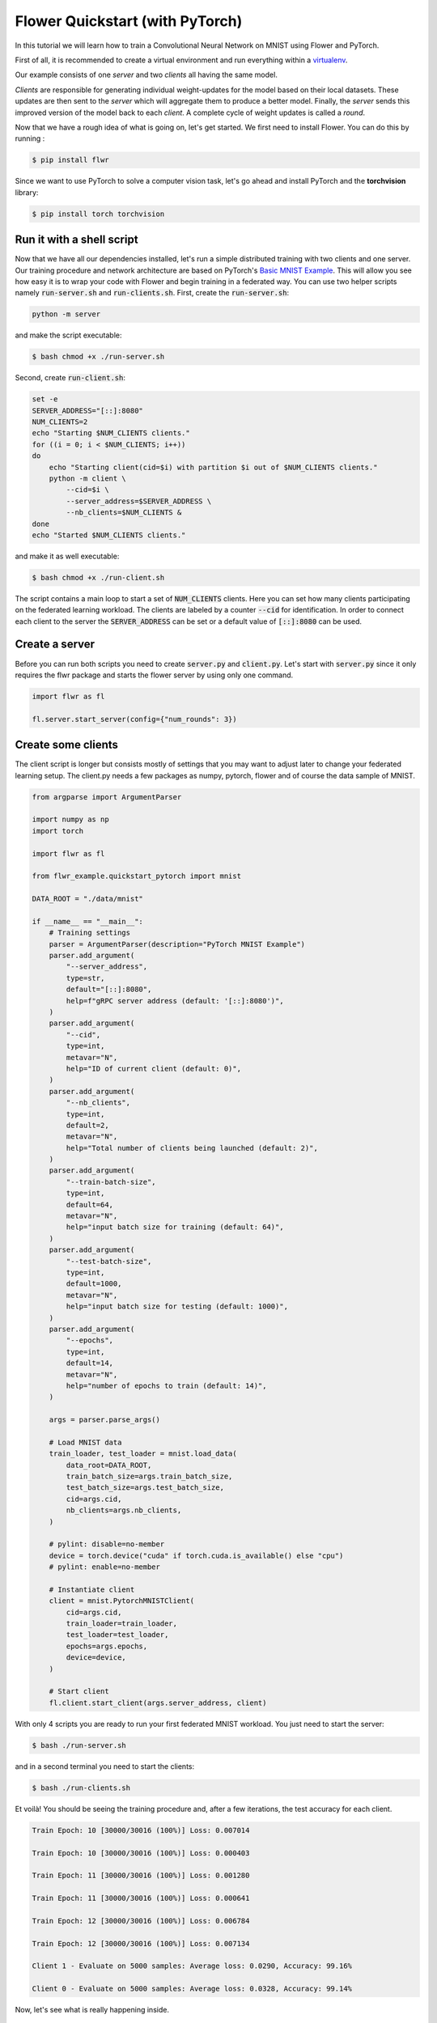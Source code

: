Flower Quickstart (with PyTorch)
================================

In this tutorial we will learn how to train a Convolutional Neural Network on MNIST using Flower and PyTorch. 

First of all, it is recommended to create a virtual environment and run everything within a `virtualenv <https://github.com/pyenv/pyenv-virtualenv>`_. 

Our example consists of one *server* and two *clients* all having the same model. 

*Clients* are responsible for generating individual weight-updates for the model based on their local datasets. 
These updates are then sent to the *server* which will aggregate them to produce a better model. Finally, the *server* sends this improved version of the model back to each *client*.
A complete cycle of weight updates is called a *round*.

Now that we have a rough idea of what is going on, let's get started. We first need to install Flower. You can do this by running :

.. code-block:: shell

  $ pip install flwr

Since we want to use PyTorch to solve a computer vision task, let's go ahead and install PyTorch and the **torchvision** library: 

.. code-block:: shell

  $ pip install torch torchvision


Run it with a shell script
--------------------------

Now that we have all our dependencies installed, let's run a simple distributed training with two clients and one server. Our training procedure and network architecture are based on PyTorch's `Basic MNIST Example <https://github.com/pytorch/examples/tree/master/mnist>`_. This will allow you see how easy it is to wrap your code with Flower and begin training in a federated way.
You can use two helper scripts namely :code:`run-server.sh` and :code:`run-clients.sh`. 
First, create the :code:`run-server.sh`:

.. code-block:: shell

    python -m server

and make the script executable: 

.. code-block:: shell

    $ bash chmod +x ./run-server.sh


Second, create :code:`run-client.sh`:

.. code-block:: shell

    set -e
    SERVER_ADDRESS="[::]:8080"
    NUM_CLIENTS=2
    echo "Starting $NUM_CLIENTS clients."
    for ((i = 0; i < $NUM_CLIENTS; i++))
    do
        echo "Starting client(cid=$i) with partition $i out of $NUM_CLIENTS clients."
        python -m client \
            --cid=$i \
            --server_address=$SERVER_ADDRESS \
            --nb_clients=$NUM_CLIENTS &
    done
    echo "Started $NUM_CLIENTS clients."

and make it as well executable:

.. code-block:: shell

    $ bash chmod +x ./run-client.sh

The script contains a main loop to start a set of :code:`NUM_CLIENTS` clients. Here  you can set how many clients participating on the federated learning workload. The clients are labeled by a counter :code:`--cid` for identification. In order to connect each client to the server the :code:`SERVER_ADDRESS` can be set or a default value of :code:`[::]:8080` can be used. 

Create a server
---------------

Before you can run both scripts you need to create :code:`server.py` and :code:`client.py`. 
Let's start with :code:`server.py` since it only requires the flwr package and starts the flower server by using only one command. 

.. code-block:: python

    import flwr as fl

    fl.server.start_server(config={"num_rounds": 3})

Create some clients
-------------------

The client script is longer but consists mostly of settings that you may want to adjust later to change your federated learning setup. 
The client.py needs a few packages as numpy, pytorch, flower  and of course the data sample of MNIST. 

.. code-block:: python

    from argparse import ArgumentParser

    import numpy as np
    import torch

    import flwr as fl

    from flwr_example.quickstart_pytorch import mnist

    DATA_ROOT = "./data/mnist"

    if __name__ == "__main__":
        # Training settings
        parser = ArgumentParser(description="PyTorch MNIST Example")
        parser.add_argument(
            "--server_address",
            type=str,
            default="[::]:8080",
            help=f"gRPC server address (default: '[::]:8080')",
        )
        parser.add_argument(
            "--cid",
            type=int,
            metavar="N",
            help="ID of current client (default: 0)",
        )
        parser.add_argument(
            "--nb_clients",
            type=int,
            default=2,
            metavar="N",
            help="Total number of clients being launched (default: 2)",
        )
        parser.add_argument(
            "--train-batch-size",
            type=int,
            default=64,
            metavar="N",
            help="input batch size for training (default: 64)",
        )
        parser.add_argument(
            "--test-batch-size",
            type=int,
            default=1000,
            metavar="N",
            help="input batch size for testing (default: 1000)",
        )
        parser.add_argument(
            "--epochs",
            type=int,
            default=14,
            metavar="N",
            help="number of epochs to train (default: 14)",
        )

        args = parser.parse_args()

        # Load MNIST data
        train_loader, test_loader = mnist.load_data(
            data_root=DATA_ROOT,
            train_batch_size=args.train_batch_size,
            test_batch_size=args.test_batch_size,
            cid=args.cid,
            nb_clients=args.nb_clients,
        )

        # pylint: disable=no-member
        device = torch.device("cuda" if torch.cuda.is_available() else "cpu")
        # pylint: enable=no-member

        # Instantiate client
        client = mnist.PytorchMNISTClient(
            cid=args.cid,
            train_loader=train_loader,
            test_loader=test_loader,
            epochs=args.epochs,
            device=device,
        )

        # Start client
        fl.client.start_client(args.server_address, client)

With only 4 scripts you are ready to run your first federated MNIST workload. You just need to start the server:

.. code-block:: shell

  $ bash ./run-server.sh 

and in a second terminal you need to start the clients:

.. code-block:: shell

  $ bash ./run-clients.sh 


Et voilà! You should be seeing the training procedure and, after a few iterations, the test accuracy for each client.

.. code-block:: shell

    Train Epoch: 10 [30000/30016 (100%)] Loss: 0.007014				
    
    Train Epoch: 10 [30000/30016 (100%)] Loss: 0.000403				
    
    Train Epoch: 11 [30000/30016 (100%)] Loss: 0.001280				
    
    Train Epoch: 11 [30000/30016 (100%)] Loss: 0.000641				
    
    Train Epoch: 12 [30000/30016 (100%)] Loss: 0.006784				
    
    Train Epoch: 12 [30000/30016 (100%)] Loss: 0.007134				
    
    Client 1 - Evaluate on 5000 samples: Average loss: 0.0290, Accuracy: 99.16%	
    
    Client 0 - Evaluate on 5000 samples: Average loss: 0.0328, Accuracy: 99.14%


Now, let's see what is really happening inside. 

Closer look at the server
-------------------------

The server.py simply launches a server that will coordinate three rounds of training.
Flower Servers are very customizable, but for simple workloads we can start a server and leave all the configuration possibilities at their default values.

Closer look at the client
-------------------------

Next, let's take a look at the client part that is more complex since the training of the MNIST data happens here.
Again, we can go deeper and look inside :code:`client.py`. You find many parameters to setup your own federated learning workload:

#. :code:`--server_address` 
    * setup your server address to connect the clients to server.
#. :code:`--cid`     
    * counter to identify all clients
#. :code:`--nb_clients`  
    * set the number of clients connected to one server
#. :code:`--train-batch-size`    
    * set up the size of the training batch for each client
#. :code:`--test-batch-size`     
    * set up the size of the test batch
#. :code:`--epochs`  
    * set up the number of epochs to run for each client

Play a bit around with the settings to get a feeling of a federated learning setup. 

After going through the argument parsing code at the beginning of our function, you will find a call to :code:`mnist.load_data`.

.. code-block:: python

    # Load MNIST data
    train_loader, test_loader = mnist.load_data(
        data_root=DATA_ROOT,
        train_batch_size=args.train_batch_size,
        test_batch_size=args.test_batch_size,
        cid=args.cid,
        nb_clients=args.nb_clients,
    )

This function is responsible for partitioning the original MNIST datasets (*training* and *test*) and returning a :code:`torch.utils.data.DataLoader` s for each of them.
We then instantiate a :code:`PytorchMNISTClient` object with our client ID, our DataLoaders, the number of epochs in each round, and which device we want to use for training (cpu or gpu).


.. code-block:: python

    client = mnist.PytorchMNISTClient(
        cid=args.cid,
        train_loader=train_loader,
        test_loader=test_loader,
        epochs=args.epochs,
        device=device,
        )

The :code:`PytorchMNISTClient` object if finally passed to :code:`fl.client.start_client` along with the server's address as the training process begins.

Now, let's look closely into the :code:`PytorchMNISTClient`. As soon as you install the *flwr* package you also install *flwr_example* where you can find :code:`flwr_example.quickstart_pytorch.mnist`. If you run already the Keras example then the code will be familiar to you:

.. code-block:: python

    class PytorchMNISTClient(fl.client.Client):
        """Flower client implementing MNIST handwritten classification using PyTorch."""
        def __init__(
            self,
            cid: int,
            train_loader: datasets,
            test_loader: datasets,
            epochs: int,
            device: torch.device = torch.device("cpu"),
        ) -> None:
            self.model = MNISTNet().to(device)
            self.cid = cid
            self.train_loader = train_loader
            self.test_loader = test_loader
            self.device = device
            self.epochs = epochs

        def get_weights(self) -> fl.common.Weights:
            """Get model weights as a list of NumPy ndarrays."""
            return [val.cpu().numpy() for _, val in self.model.state_dict().items()]

        def set_weights(self, weights: fl.common.Weights) -> None:

            state_dict = OrderedDict(
                {
                    k: torch.Tensor(v)
                    for k, v in zip(self.model.state_dict().keys(), weights)
                }
            )
            self.model.load_state_dict(state_dict, strict=True)

        def get_parameters(self) -> fl.common.ParametersRes:
            """Encapsulates the weight into Flower Parameters """
            weights: fl.common.Weights = self.get_weights()
            parameters = fl.common.weights_to_parameters(weights)
            return fl.common.ParametersRes(parameters=parameters)

        def fit(self, ins: fl.common.FitIns) -> fl.common.FitRes:
            """Trains the model on local dataset"""

            weights: fl.common.Weights = fl.common.parameters_to_weights(ins.parameters)
            fit_begin = timeit.default_timer()

            # Set model parameters/weights
            self.set_weights(weights)

            # Train model
            num_examples_train: int = train(
                self.model, self.train_loader, epochs=self.epochs, device=self.device
            )

            # Return the refined weights and the number of examples used for training
            weights_prime: fl.common.Weights = self.get_weights()
            params_prime = fl.common.weights_to_parameters(weights_prime)
            fit_duration = timeit.default_timer() - fit_begin
            return fl.common.FitRes(
                parameters=params_prime,
                num_examples=num_examples_train,
                num_examples_ceil=num_examples_train,
                fit_duration=fit_duration,
            )

        def evaluate(self, ins: fl.common.EvaluateIns) -> fl.common.EvaluateRes:
            weights = fl.common.parameters_to_weights(ins.parameters)

            # Use provided weights to update the local model
            self.set_weights(weights)

            (
                num_examples_test,
                test_loss,
                accuracy,
            ) = test(self.model, self.test_loader, device=self.device)
            print(
                f"Client {self.cid} - Evaluate on {num_examples_test} samples: Average loss: {test_loss:.4f}, Accuracy: {100*accuracy:.2f}%\n"
            )

            # Return the number of evaluation examples and the evaluation result (loss)
            return fl.common.EvaluateRes(
                num_examples=num_examples_test,
                loss=float(test_loss),
                accuracy=float(accuracy),
            )

The code contains 5 main functions similar to the Keras example. 

#. :code:`get_weights`
    * receive the model weights calculated by the local model
#. :code:`set_weights`
    * set the model weights on the local model that are received from the server
#. :code:`get_parameters`
    * encapsulates the weight into Flower parameters
#. :code:`fit`
    * set the local model weights
    * train the local model
    * receive the updated local model weights
#. :code:`evaluate`
    * test the local model 

The fitting function trains the MNIST dataset with a typical CNN that can be found in the `Go-Through Example: PyTorch <https://flower.dev/docs/pytorch_complete.html>`_ .
Observe that these functions basically encapsulate regular training and test loops and provide :code:`fit` and :code:`evaluate` with final statistics for each round.
You could substitute them with your own train and test loops, and also change the network architecture and the entire example would still work flawlessly. 
As a matter of fact, why not try and modify the code to an example of your liking? 
